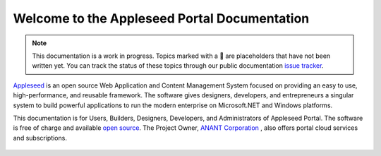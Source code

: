 
.. |stub-icon| unicode:: U+1F527

Welcome to the Appleseed Portal Documentation 
=======================================================

.. note ::
  This documentation is a work in progress. Topics marked with a |stub-icon| are placeholders that have not been written yet. You can track the status of these topics through our public documentation `issue tracker <https://github.com/appleseed/learn>`_.

`Appleseed <http://www.github.com/Appleseed/Portal>`_ is an open source Web Application and Content Management System
focused on providing an easy to use, high-performance, and reusable framework. The software gives designers, 
developers, and entrepreneurs a singular system to build powerful applications to run the modern enterprise on Microsoft.NET
and Windows platforms.


This documentation is for Users, Builders, Designers, Developers, and Administrators of
Appleseed Portal. The software is free of charge and available `open source <http://www.github.com/Appleseed/Portal>`_.  The Project Owner, `ANANT Corporation <http://www.anant.us>`_ , also offers portal cloud services and subscriptions.



 .. toctree::
   :maxdepth: 3
   
   docs/Portal/index.rst

 
 
